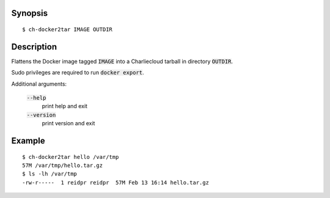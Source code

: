 Synopsis
========

::

  $ ch-docker2tar IMAGE OUTDIR

Description
===========

Flattens the Docker image tagged :code:`IMAGE` into a Charliecloud tarball in
directory :code:`OUTDIR`.

Sudo privileges are required to run :code:`docker export`.

Additional arguments:

  :code:`--help`
    print help and exit

  :code:`--version`
    print version and exit

Example
=======

::

  $ ch-docker2tar hello /var/tmp
  57M /var/tmp/hello.tar.gz
  $ ls -lh /var/tmp
  -rw-r-----  1 reidpr reidpr  57M Feb 13 16:14 hello.tar.gz
